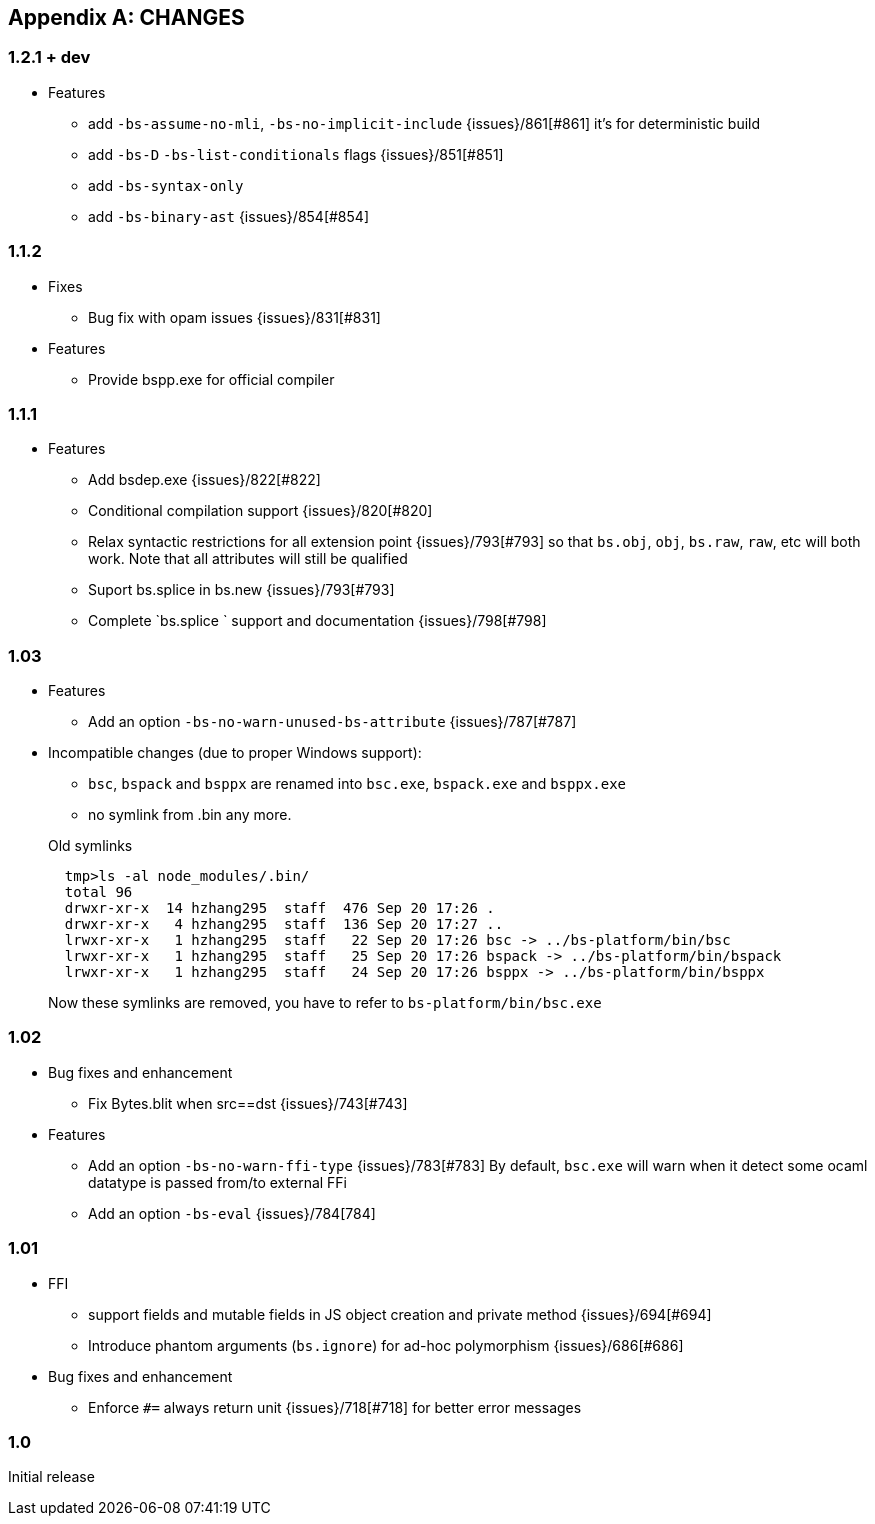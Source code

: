 
[appendix]

== CHANGES

=== 1.2.1 + dev

* Features
- add `-bs-assume-no-mli`, `-bs-no-implicit-include` {issues}/861[#861]
  it's for deterministic build
- add `-bs-D` `-bs-list-conditionals` flags {issues}/851[#851]
- add `-bs-syntax-only`
- add `-bs-binary-ast` {issues}/854[#854]

=== 1.1.2

* Fixes

- Bug fix with opam issues {issues}/831[#831]

* Features

- Provide bspp.exe for official compiler

=== 1.1.1

* Features
- Add bsdep.exe {issues}/822[#822]
- Conditional compilation support {issues}/820[#820]
- Relax syntactic restrictions for all extension point {issues}/793[#793]
	so that `bs.obj`, `obj`, `bs.raw`, `raw`, etc will both work.
	Note that all attributes will still be qualified

- Suport bs.splice in bs.new {issues}/793[#793]
- Complete `bs.splice ` support and documentation {issues}/798[#798]

=== 1.03

* Features
- Add an option `-bs-no-warn-unused-bs-attribute` {issues}/787[#787]

* Incompatible changes (due to proper Windows support):

- `bsc`, `bspack` and `bsppx` are renamed into `bsc.exe`, `bspack.exe` and `bsppx.exe`
- no symlink from .bin any more.

+
.Old symlinks
[source]
------
  tmp>ls -al node_modules/.bin/
  total 96
  drwxr-xr-x  14 hzhang295  staff  476 Sep 20 17:26 .
  drwxr-xr-x   4 hzhang295  staff  136 Sep 20 17:27 ..
  lrwxr-xr-x   1 hzhang295  staff   22 Sep 20 17:26 bsc -> ../bs-platform/bin/bsc
  lrwxr-xr-x   1 hzhang295  staff   25 Sep 20 17:26 bspack -> ../bs-platform/bin/bspack
  lrwxr-xr-x   1 hzhang295  staff   24 Sep 20 17:26 bsppx -> ../bs-platform/bin/bsppx
------
Now these symlinks are removed, you have to refer to `bs-platform/bin/bsc.exe`

=== 1.02

* Bug fixes and enhancement

- Fix Bytes.blit when src==dst {issues}/743[#743]

* Features

- Add an option `-bs-no-warn-ffi-type` {issues}/783[#783]
  By default, `bsc.exe` will warn when it detect some ocaml datatype is passed from/to external FFi
- Add an option `-bs-eval` {issues}/784[784]

=== 1.01

* FFI
- support fields and mutable fields in JS object creation
	and private method {issues}/694[#694]
- Introduce phantom arguments (`bs.ignore`) for ad-hoc
	polymorphism {issues}/686[#686]

* Bug fixes and enhancement

- Enforce `#=` always return unit {issues}/718[#718] for better error messages


=== 1.0

Initial release
